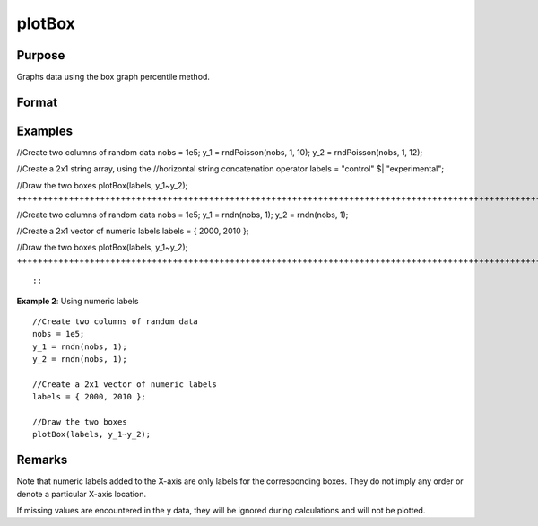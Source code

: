 
plotBox
==============================================

Purpose
----------------
Graphs data using the box graph percentile method.

Format
----------------
.. function:: plotBox(myPlot, group_id, y)plotBox(group_id, y)

    :param myPlot: 
    :type myPlot: A plotControl structure

    :param group_id:  This contains the group numbers or string labels corresponding to each column of y data. If scalar 0, a sequence from 1 to cols(y) will be generated automatically for the X axis.
    :type group_id: Mx1 vector for numeric labels or Mx1 string array for text labels

    :param y:  Each column represents the set of y values for an individual percentiles box symbol.
    :type y: NxM matrix

Examples
----------------

//Create two columns of random data
nobs = 1e5;
y_1 = rndPoisson(nobs, 1, 10);
y_2 = rndPoisson(nobs, 1, 12);

//Create a 2x1 string array, using the
//horizontal string concatenation operator
labels = "control" $| "experimental";

//Draw the two boxes
plotBox(labels, y_1~y_2);
++++++++++++++++++++++++++++++++++++++++++++++++++++++++++++++++++++++++++++++++++++++++++++++++++++++++++++++++++++++++++++++++++++++++++++++++++++++++++++++++++++++++++++++++++++++++++++++++++++++++++++++++++++++++++++++++++++++++++++++++++++++++++++++++++++++++++++++++++++++

//Create two columns of random data
nobs = 1e5;
y_1 = rndn(nobs, 1);
y_2 = rndn(nobs, 1);

//Create a 2x1 vector of numeric labels
labels = { 2000, 2010 };

//Draw the two boxes
plotBox(labels, y_1~y_2);
+++++++++++++++++++++++++++++++++++++++++++++++++++++++++++++++++++++++++++++++++++++++++++++++++++++++++++++++++++++++++++++++++++++++++++++++++++++++++++++++++++++++++++++++++++++++++++++++++++++++++++

::

    

::

               
           

**Example 2**: Using numeric labels
::

   //Create two columns of random data
   nobs = 1e5;
   y_1 = rndn(nobs, 1);
   y_2 = rndn(nobs, 1);

   //Create a 2x1 vector of numeric labels
   labels = { 2000, 2010 };

   //Draw the two boxes
   plotBox(labels, y_1~y_2);

::

Remarks
-------

Note that numeric labels added to the X-axis are only labels for the
corresponding boxes. They do not imply any order or denote a particular
X-axis location.

If missing values are encountered in the y data, they will be ignored
during calculations and will not be plotted.

.. seealso:: Functions :func:`plotHistP`, :func:`plotScatter`
